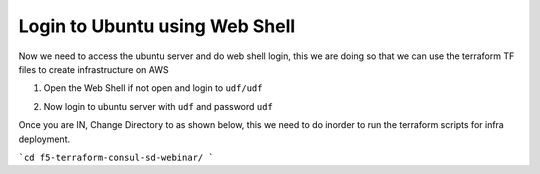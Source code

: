 Login to Ubuntu using Web Shell
===============================
Now we need to access the ubuntu server and do web shell login, this we are doing so that 
we can use the terraform TF files to create infrastructure on AWS 

1. Open the Web Shell if not open and login to ``udf/udf``

.. image:: ./images/accessbuntu.png
   :scale: 100%
   :alt: UDF Access


2. Now login to ubuntu server with ``udf`` and password ``udf``

.. image:: ./images/udflogin.png
   :scale: 100%
   :alt: UDF Access

Once you are IN, Change Directory to as shown below, this we need to do inorder to run the terraform scripts for infra deployment.

```cd f5-terraform-consul-sd-webinar/ ```

